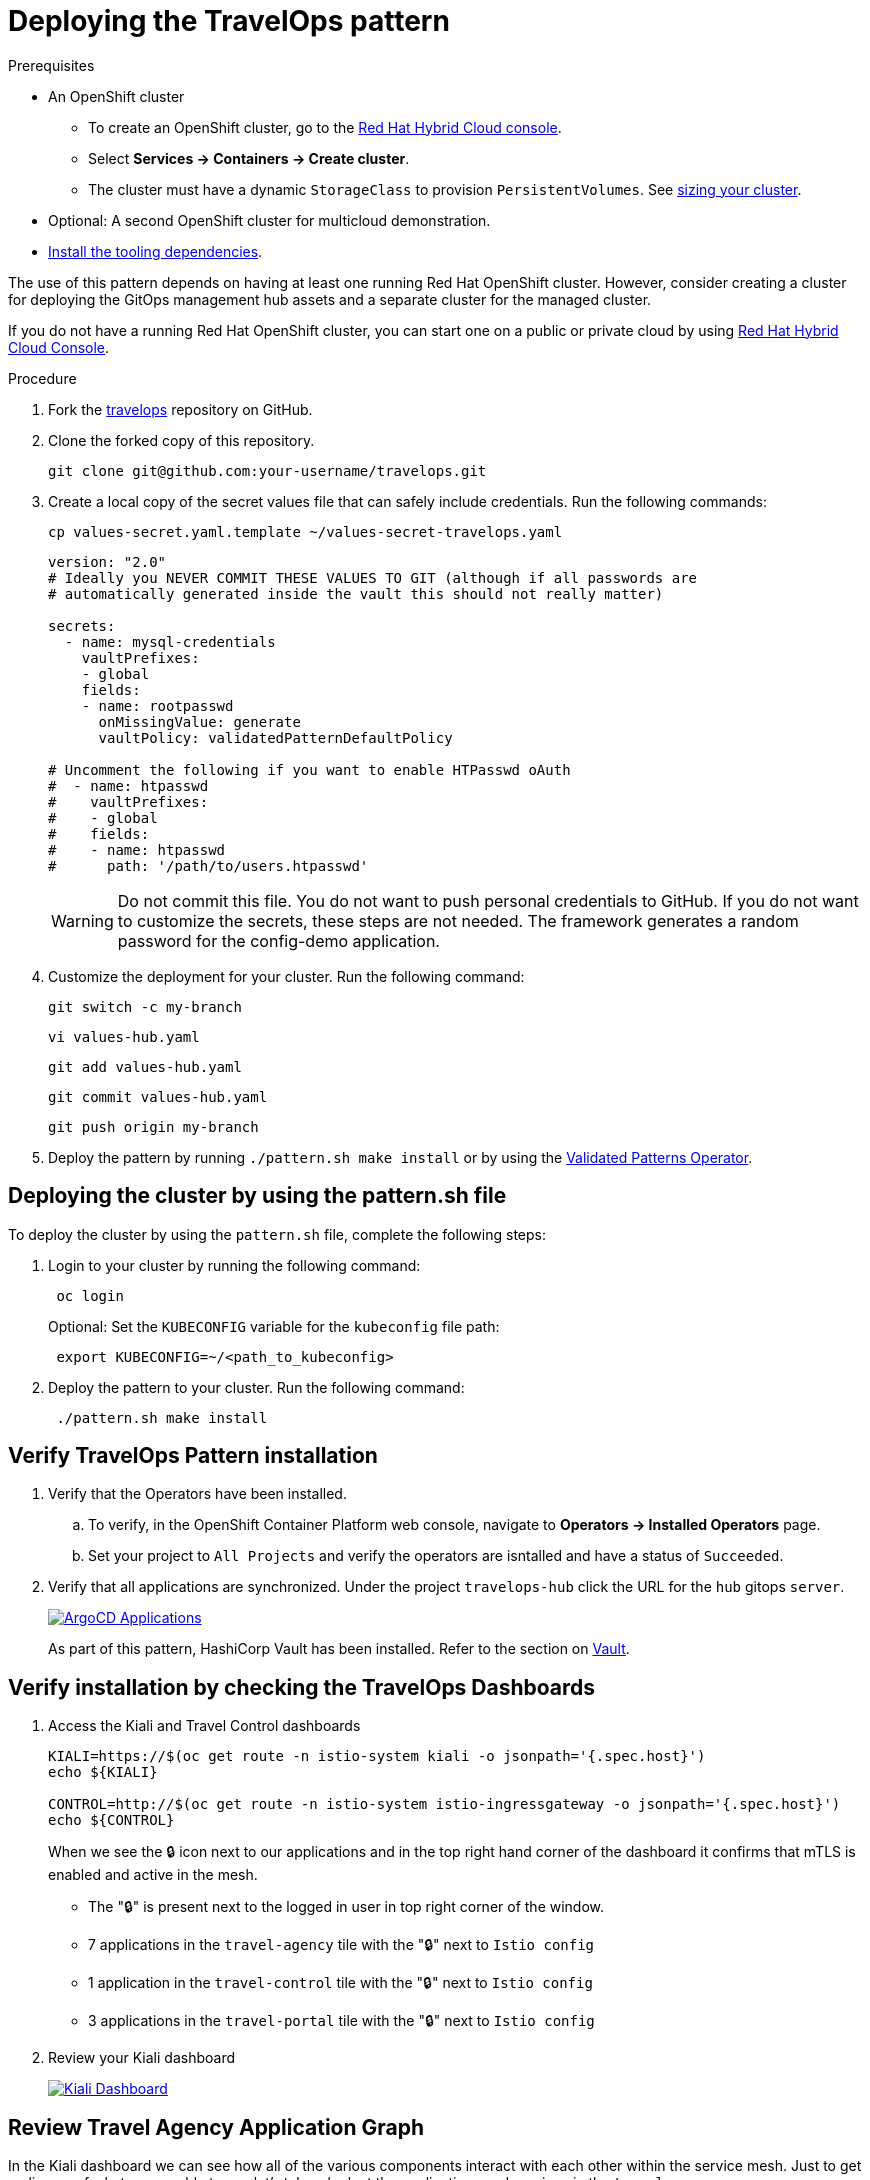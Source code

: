 :_content-type: PROCEDURE
:imagesdir: ../../../images

[id="deploying-trvlops-pattern"]
= Deploying the TravelOps pattern

.Prerequisites

* An OpenShift cluster
 ** To create an OpenShift cluster, go to the https://console.redhat.com/[Red Hat Hybrid Cloud console].
 ** Select *Services \-> Containers \-> Create cluster*.
 ** The cluster must have a dynamic `StorageClass` to provision `PersistentVolumes`. See link:../../multicloud-gitops/mcg-cluster-sizing[sizing your cluster].
* Optional: A second OpenShift cluster for multicloud demonstration.
//Replaced git and podman prereqs with the tooling dependencies page
* https://validatedpatterns.io/learn/quickstart/[Install the tooling dependencies].

The use of this pattern depends on having at least one running Red Hat OpenShift cluster. However, consider creating a cluster for deploying the GitOps management hub assets and a separate cluster for the managed cluster.

If you do not have a running Red Hat OpenShift cluster, you can start one on a
public or private cloud by using https://console.redhat.com/openshift/create[Red Hat Hybrid Cloud Console].

.Procedure

. Fork the https://github.com/validatedpatterns-sandbox/travelops[travelops] repository on GitHub.
. Clone the forked copy of this repository.
+
[source,terminal]
----
git clone git@github.com:your-username/travelops.git
----

. Create a local copy of the secret values file that can safely include credentials. Run the following commands:
+
[source,terminal]
----
cp values-secret.yaml.template ~/values-secret-travelops.yaml
----
+
[source,yaml]
----
version: "2.0"
# Ideally you NEVER COMMIT THESE VALUES TO GIT (although if all passwords are
# automatically generated inside the vault this should not really matter)

secrets:
  - name: mysql-credentials
    vaultPrefixes:
    - global
    fields:
    - name: rootpasswd
      onMissingValue: generate
      vaultPolicy: validatedPatternDefaultPolicy

# Uncomment the following if you want to enable HTPasswd oAuth 
#  - name: htpasswd
#    vaultPrefixes:
#    - global
#    fields:
#    - name: htpasswd
#      path: '/path/to/users.htpasswd'
----
+
[WARNING]
====
Do not commit this file. You do not want to push personal credentials to GitHub. If you do not want to customize the secrets, these steps are not needed. The framework generates a random password for the config-demo application.
====

. Customize the deployment for your cluster. Run the following command:
+
[source,terminal]
----
git switch -c my-branch
----
+
[source,terminal]
----
vi values-hub.yaml
----
+
[source,terminal]
----
git add values-hub.yaml
----
+
[source,terminal]
----
git commit values-hub.yaml
----
+
[source,terminal]
----
git push origin my-branch
----

. Deploy the pattern by running `./pattern.sh make install` or by using the link:/infrastructure/using-validated-pattern-operator/[Validated Patterns Operator].

[id="deploying-cluster-using-patternsh-file"]
== Deploying the cluster by using the pattern.sh file

To deploy the cluster by using the `pattern.sh` file, complete the following steps:

. Login to your cluster by running the following command:
+
[source,terminal]
----
 oc login
----
+
Optional: Set the `KUBECONFIG` variable for the `kubeconfig` file path:
+
[source,terminal]
----
 export KUBECONFIG=~/<path_to_kubeconfig>
----

. Deploy the pattern to your cluster. Run the following command:
+
[source,terminal]
----
 ./pattern.sh make install
----

[id="verify-trvlops-pattern-install"]
== Verify TravelOps Pattern installation

. Verify that the Operators have been installed.
 .. To verify, in the OpenShift Container Platform web console, navigate to *Operators → Installed Operators* page.
 .. Set your project to `All Projects` and verify the operators are isntalled and have a status of `Succeeded`.
. Verify that all applications are synchronized. Under the project `travelops-hub` click the URL for the `hub` gitops `server`. 
+
image::travelops/ossm-sync-success.png[ArgoCD Applications,link="/images/travelops/ossm-sync-success.png"]

+
As part of this pattern, HashiCorp Vault has been installed. Refer to the section on https://validatedpatterns.io/secrets/vault/[Vault].


[id="verify-trvlops-dashboards"]
== Verify installation by checking the TravelOps Dashboards

. Access the Kiali and Travel Control dashboards

+
[source, terminal]
----
KIALI=https://$(oc get route -n istio-system kiali -o jsonpath='{.spec.host}')
echo ${KIALI}

CONTROL=http://$(oc get route -n istio-system istio-ingressgateway -o jsonpath='{.spec.host}')
echo ${CONTROL}
----

+
When we see the &#x1F512; icon next to our applications and in the top right hand corner of the dashboard it confirms that mTLS is enabled and active in the mesh.

* The "&#x1F512;" is present next to the logged in user in top right corner of the window.
* 7 applications in the `travel-agency` tile with the "&#x1F512;" next to `Istio config`
* 1 application in the `travel-control` tile with the "&#x1F512;" next to `Istio config`
* 3 applications in the `travel-portal` tile with the "&#x1F512;" next to `Istio config` 

. Review your Kiali dashboard 
+
image:travelops/ossm-kiali-db-arrows.png[Kiali Dashboard,link="/images/travelops/ossm-kiali-db-arrows.png"]

[id="review-travelops-agency-svc"]
== Review Travel Agency Application Graph

In the Kiali dashboard we can see how all of the various components interact with each other within the service mesh. Just to get a glimpse of what we are able to see let's take a look at the applications and services in the `travel-agency` namespace.

In the left hand menu:

* click Graph
* in the `Namespace` dropdown, select `travel-agency`
* exit the menu

You should see all of the deployments and services that make up the travel-agency application.

image:travelops/travel-agency-svc-kiali.png[Travel Agency,link="/images/travelops/travel-agency-svc-kiali.png"] 
